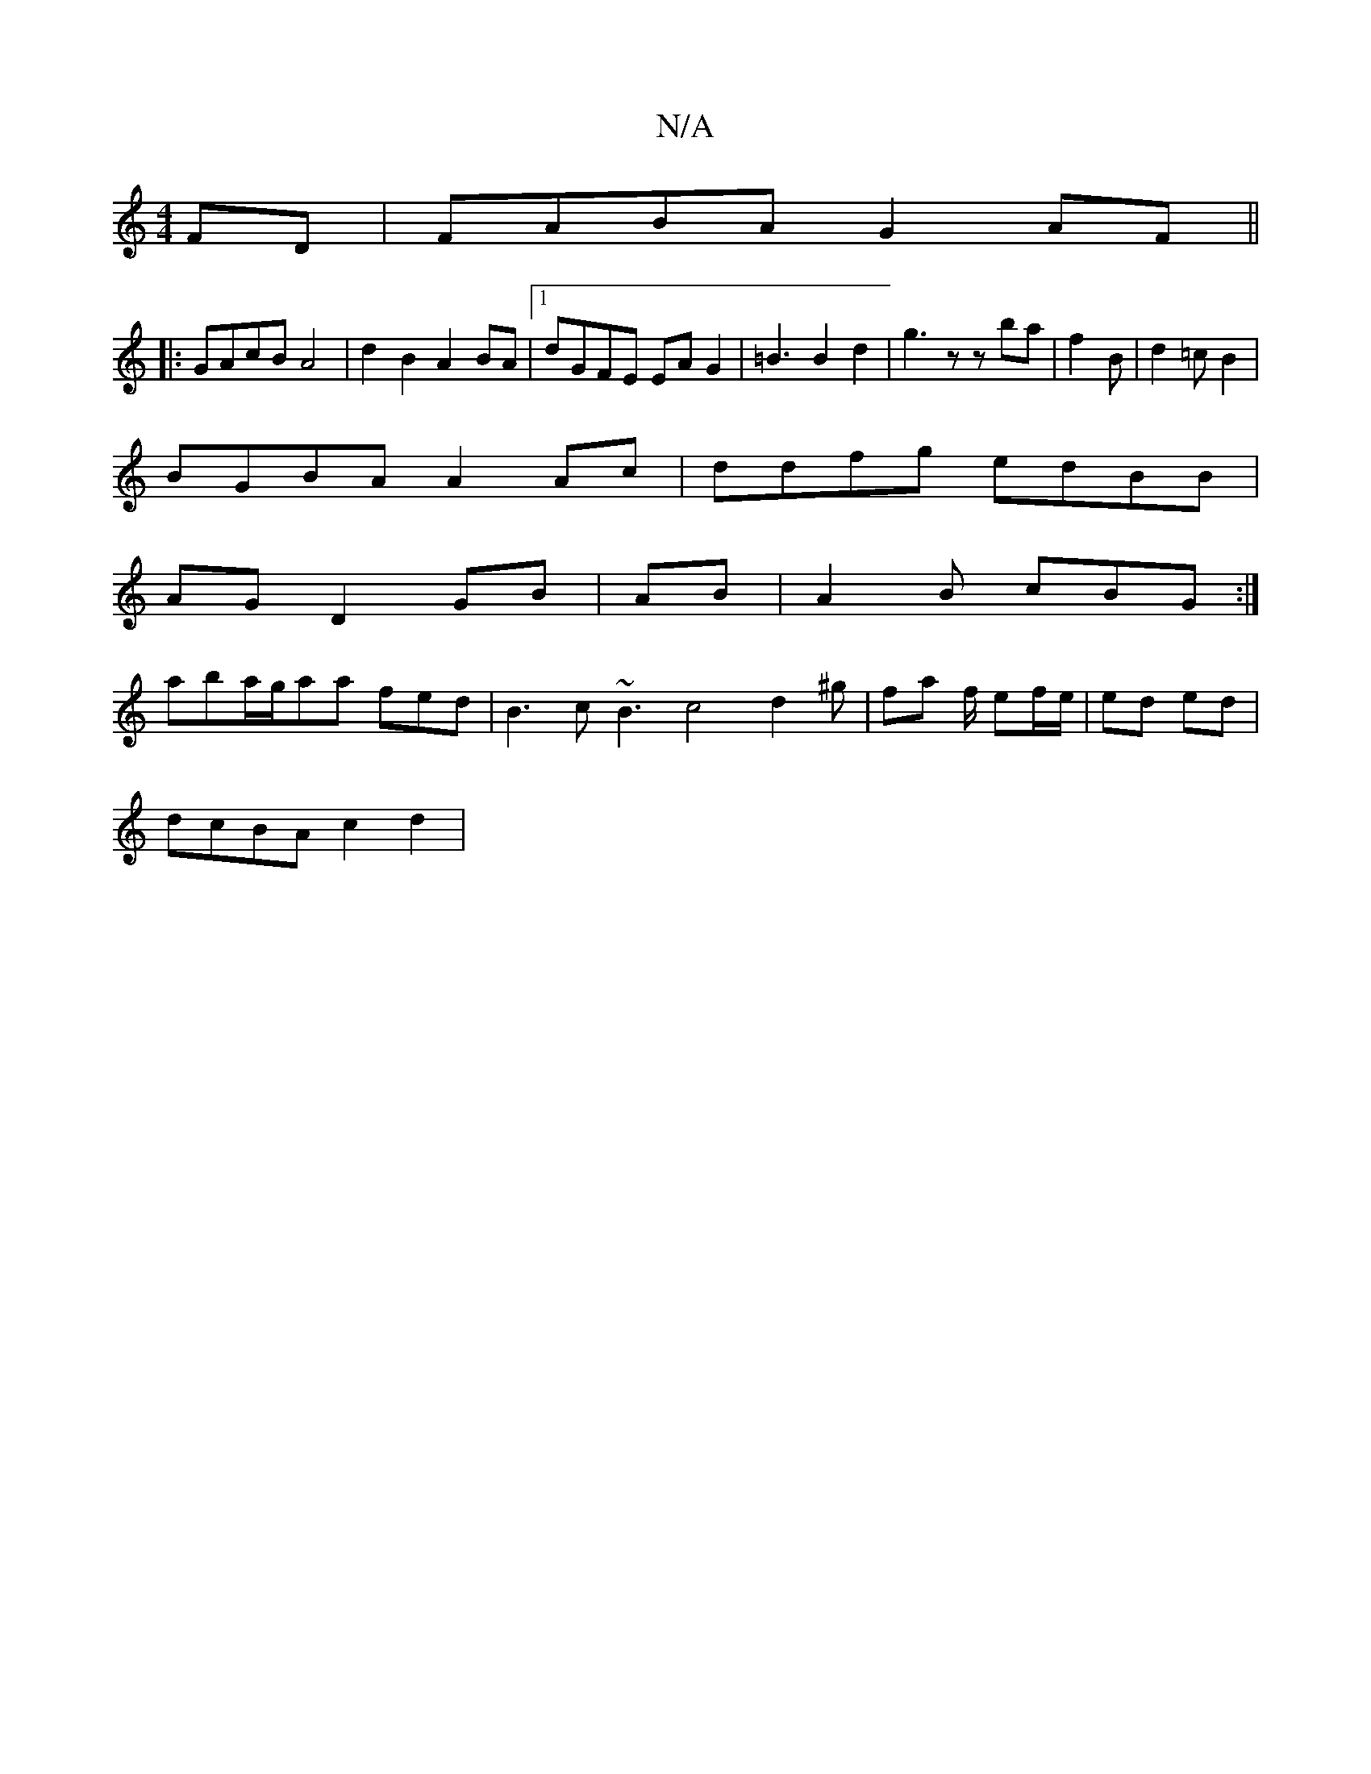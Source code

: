 X:1
T:N/A
M:4/4
R:N/A
K:Cmajor
FD | FABA G2 AF||
|: GAcB A4 | d2 B2 A2 BA |1 dGFE EA G2|=B3B2d2|g3 z zba|f2B | d2 =c B2|
BGBA A2 Ac|ddfg edBB|
AG D2 GB|AB|A2 B cBG :|
aba/2g/aa fed|B3 c~B3 c4 d2^g|fa f/2 ef/e/|ed ed | 
dcBA c2d2 | 